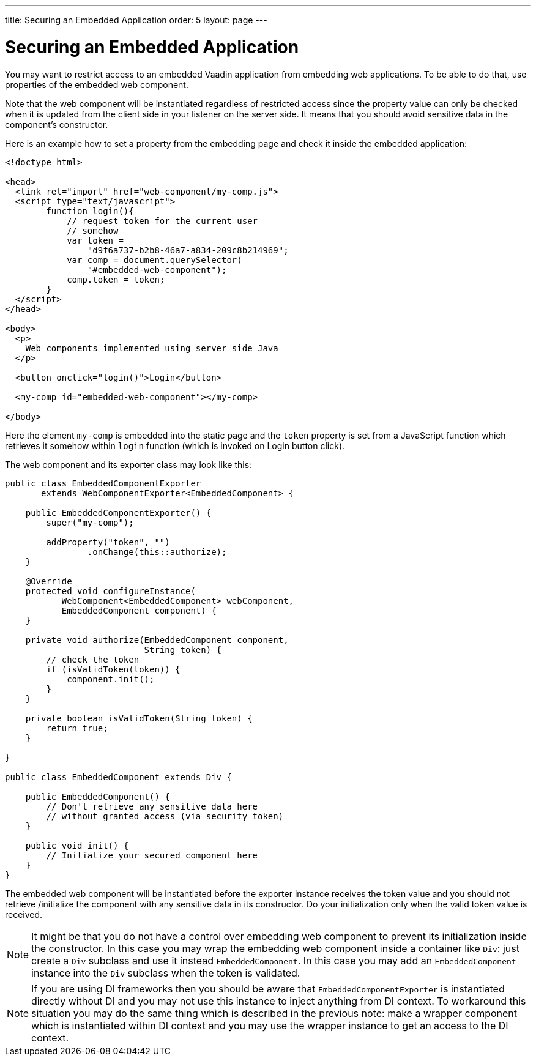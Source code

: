 ---
title: Securing an Embedded Application
order: 5
layout: page
---

ifdef::env-github[:outfilesuffix: .asciidoc]

= Securing an Embedded Application

You may want to restrict access to an embedded Vaadin application from
embedding web applications. To be able to do that, use properties of 
the embedded web component.

Note that the web component will be instantiated regardless of 
restricted access since the property value can only be checked when it is 
updated from the client side in your listener on the server side. It means that you 
should avoid sensitive data in the component's constructor.

Here is an example how to set a property from the embedding page and
check it inside the embedded application:

[source, html]
----
<!doctype html>

<head>
  <link rel="import" href="web-component/my-comp.js">
  <script type="text/javascript">
        function login(){
            // request token for the current user
            // somehow
            var token =
                "d9f6a737-b2b8-46a7-a834-209c8b214969";
            var comp = document.querySelector(
                "#embedded-web-component");
            comp.token = token;
        }
  </script>
</head>

<body>
  <p>
    Web components implemented using server side Java
  </p>
  
  <button onclick="login()">Login</button>

  <my-comp id="embedded-web-component"></my-comp>

</body>
----

Here the element `my-comp` is embedded into the static page and the `token` 
property is set from a JavaScript function which retrieves it somehow within `login` 
function (which is invoked on Login button click).

The web component and its exporter class may look like this:

[source, java]
----
public class EmbeddedComponentExporter
       extends WebComponentExporter<EmbeddedComponent> {

    public EmbeddedComponentExporter() {
        super("my-comp");

        addProperty("token", "")
                .onChange(this::authorize);
    }

    @Override
    protected void configureInstance(
           WebComponent<EmbeddedComponent> webComponent,
           EmbeddedComponent component) {
    }

    private void authorize(EmbeddedComponent component,
                           String token) {
        // check the token
        if (isValidToken(token)) {
            component.init();
        }
    }

    private boolean isValidToken(String token) {
        return true;
    }

}

public class EmbeddedComponent extends Div {

    public EmbeddedComponent() {
        // Don't retrieve any sensitive data here
        // without granted access (via security token)
    }

    public void init() {
        // Initialize your secured component here
    }
}
----

The embedded web component will be instantiated before the exporter instance
receives the token value and you should not retrieve
/initialize the component with any sensitive data in its constructor.
Do your initialization only when the valid token value is received.

[NOTE]
It might be that you do not have a control over embedding web component to 
prevent its initialization inside the constructor. In this case you may wrap
the embedding web component inside a container like `Div`: just create a
`Div` subclass and use it instead `EmbeddedComponent`. In this case you may 
add an `EmbeddedComponent` instance into the `Div` subclass when the token 
is validated.

[NOTE]
If you are using DI frameworks then you should be aware that `EmbeddedComponentExporter` 
is instantiated directly without DI and you may not use this instance to 
inject anything from DI context. To workaround this situation you may 
do the same thing which is described in the previous note: make a wrapper
component which is instantiated within DI context and you may use the wrapper 
instance to get an access to the DI context.
